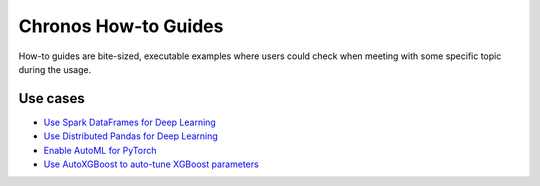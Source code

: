 Chronos How-to Guides
=========================
How-to guides are bite-sized, executable examples where users could check when meeting with some specific topic during the usage.

Use cases
-------------------------

* `Use Spark DataFrames for Deep Learning <spark-dataframe.html>`__
* `Use Distributed Pandas for Deep Learning <xshards-pandas.html>`__
* `Enable AutoML for PyTorch <orca-autoestimator-pytorch-quickstart.html>`__
* `Use AutoXGBoost to auto-tune XGBoost parameters <orca-autoxgboost-quickstart.html>`__
